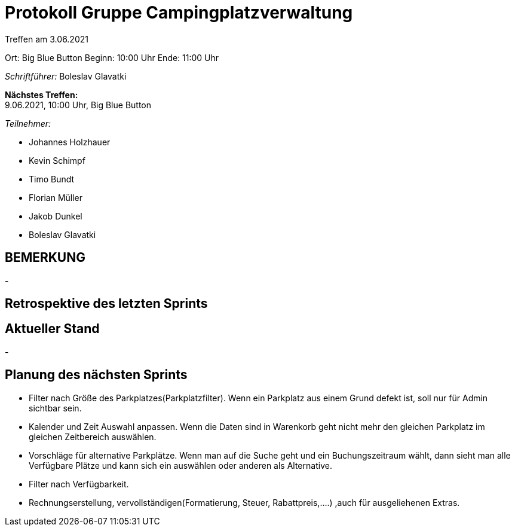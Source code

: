 = Protokoll Gruppe Campingplatzverwaltung

Treffen am 3.06.2021

Ort: Big Blue Button
Beginn: 10:00 Uhr
Ende: 11:00 Uhr

__Schriftführer:__ Boleslav Glavatki

*Nächstes Treffen:* +
9.06.2021, 10:00 Uhr, Big Blue Button

__Teilnehmer:__

- Johannes Holzhauer
- Kevin Schimpf
- Timo Bundt
- Florian Müller
- Jakob Dunkel
- Boleslav Glavatki

== BEMERKUNG
-

== Retrospektive des letzten Sprints

== Aktueller Stand
-

== Planung des nächsten Sprints
- Filter nach Größe des Parkplatzes(Parkplatzfilter). Wenn ein Parkplatz aus einem Grund defekt ist, soll nur für Admin sichtbar sein. 
- Kalender und Zeit Auswahl anpassen. Wenn die Daten sind in Warenkorb geht nicht mehr den gleichen Parkplatz im gleichen Zeitbereich auswählen. 
- Vorschläge für alternative Parkplätze. Wenn man auf die Suche geht und ein Buchungszeitraum wählt, dann sieht man alle Verfügbare Plätze und kann sich ein auswählen oder anderen als Alternative. 
- Filter nach Verfügbarkeit. 
- Rechnungserstellung, vervollständigen(Formatierung, Steuer, Rabattpreis,....) ,auch für ausgeliehenen Extras.